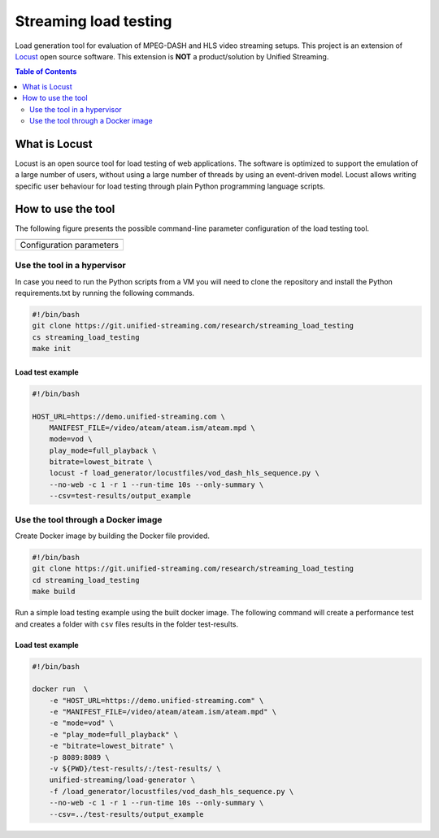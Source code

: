 Streaming load testing
======================
Load generation tool for evaluation of MPEG-DASH and HLS video streaming
setups. This project is an extension of `Locust`_ open source software.
This extension is **NOT** a product/solution by Unified Streaming.

.. _`Locust`: https://locust.io/

.. contents:: Table of Contents
  :local:
  :depth: 2


What is Locust
--------------

Locust is an open source tool for load testing of web applications. The
software is optimized to support the emulation of a large number of users,
without using a large number of threads by using an event-driven model. Locust
allows  writing specific user behaviour for load testing through plain Python
programming language scripts. 


How to use the tool
--------------------
The following figure presents the possible command-line parameter configuration
of the load testing tool.

.. |fig1| image:: images/config-parameters.png
   :width: 40%
   :align: middle
   :alt: Configuration parameters for streaming load-generator.

+-----------------------------------------+
|                 |fig1|                  |
+-----------------------------------------+
|      Configuration parameters           |
+-----------------------------------------+


Use the tool in a hypervisor
^^^^^^^^^^^^^^^^^^^^^^^^^^^^
In case you need to run the Python scripts from a VM you will need to
clone the repository and install the Python requirements.txt by running the 
following commands.

.. code-block:: bash 

    #!/bin/bash
    git clone https://git.unified-streaming.com/research/streaming_load_testing
    cs streaming_load_testing
    make init


Load test example
"""""""""""""""""
.. code-block:: bash

    #!/bin/bash

    HOST_URL=https://demo.unified-streaming.com \
        MANIFEST_FILE=/video/ateam/ateam.ism/ateam.mpd \
        mode=vod \
        play_mode=full_playback \
        bitrate=lowest_bitrate \
        locust -f load_generator/locustfiles/vod_dash_hls_sequence.py \
        --no-web -c 1 -r 1 --run-time 10s --only-summary \
        --csv=test-results/output_example 



Use the tool through a Docker image
^^^^^^^^^^^^^^^^^^^^^^^^^^^^^^^^^^^

Create Docker image by building the Docker file provided.

.. code-block:: bash

    #!/bin/bash
    git clone https://git.unified-streaming.com/research/streaming_load_testing
    cd streaming_load_testing
    make build

Run a simple load testing example using the built docker image. The following
command will create a performance test and creates a folder with ``csv`` files 
results in the folder test-results.

Load test example
"""""""""""""""""
.. code-block:: bash 

    #!/bin/bash

    docker run  \
        -e "HOST_URL=https://demo.unified-streaming.com" \
        -e "MANIFEST_FILE=/video/ateam/ateam.ism/ateam.mpd" \
        -e "mode=vod" \
        -e "play_mode=full_playback" \
        -e "bitrate=lowest_bitrate" \
        -p 8089:8089 \
        -v ${PWD}/test-results/:/test-results/ \
        unified-streaming/load-generator \
        -f /load_generator/locustfiles/vod_dash_hls_sequence.py \
        --no-web -c 1 -r 1 --run-time 10s --only-summary \
        --csv=../test-results/output_example 










